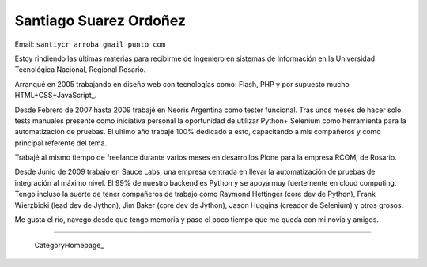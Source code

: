 
Santiago Suarez Ordoñez
-----------------------

Email: ``santiycr arroba gmail punto com``

Estoy rindiendo las últimas materias para recibirme de Ingeniero en sistemas de Información en la Universidad Tecnológica Nacional, Regional Rosario.

Arranqué en 2005 trabajando en diseño web con tecnologías como: Flash, PHP y por supuesto mucho HTML+CSS+JavaScript_.

Desde Febrero de 2007 hasta 2009 trabajé en Neoris Argentina como tester funcional. Tras unos meses de hacer solo tests manuales presenté como iniciativa personal la oportunidad de utilizar Python+ Selenium como herramienta para la automatización de pruebas. El ultimo año trabajé 100% dedicado a esto, capacitando a mis compañeros y como principal referente del tema.

Trabajé al mismo tiempo de freelance durante varios meses en desarrollos Plone para la empresa RCOM, de Rosario.

Desde Junio de 2009 trabajo en Sauce Labs, una empresa centrada en llevar la automatización de pruebas de integración al máximo nivel. El 99% de nuestro backend es Python y se apoya muy fuertemente en cloud computing. Tengo incluso la suerte de tener compañeros de trabajo como Raymond Hettinger (core dev de Python), Frank Wierzbicki (lead dev de Jython), Jim Baker (core dev de Jython), Jason Huggins (creador de Selenium) y otros grosos.

Me gusta el río, navego desde que tengo memoria y paso el poco tiempo que me queda con mi novia y amigos.

-------------------------

 CategoryHomepage_

.. ############################################################################




